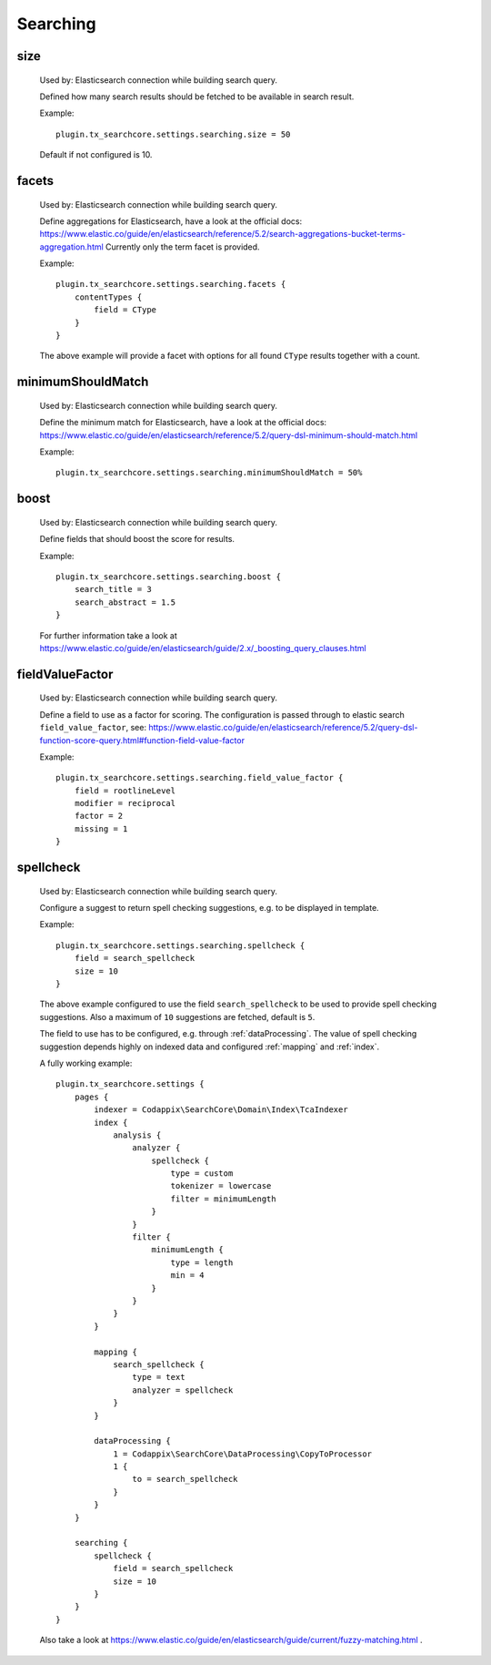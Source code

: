 .. _configuration_options_search:

Searching
=========

.. _size:

size
----

    Used by: Elasticsearch connection while building search query.

    Defined how many search results should be fetched to be available in search result.

    Example::

        plugin.tx_searchcore.settings.searching.size = 50

    Default if not configured is 10.

.. _facets:

facets
------

    Used by: Elasticsearch connection while building search query.

    Define aggregations for Elasticsearch, have a look at the official docs: https://www.elastic.co/guide/en/elasticsearch/reference/5.2/search-aggregations-bucket-terms-aggregation.html
    Currently only the term facet is provided.

    Example::

        plugin.tx_searchcore.settings.searching.facets {
            contentTypes {
                field = CType
            }
        }

    The above example will provide a facet with options for all found ``CType`` results together
    with a count.

.. _minimumShouldMatch:

minimumShouldMatch
------------------

    Used by: Elasticsearch connection while building search query.

    Define the minimum match for Elasticsearch, have a look at the official docs: https://www.elastic.co/guide/en/elasticsearch/reference/5.2/query-dsl-minimum-should-match.html

    Example::

        plugin.tx_searchcore.settings.searching.minimumShouldMatch = 50%

.. _boost:

boost
-----

    Used by: Elasticsearch connection while building search query.

    Define fields that should boost the score for results.

    Example::

        plugin.tx_searchcore.settings.searching.boost {
            search_title = 3
            search_abstract = 1.5
        }

    For further information take a look at
    https://www.elastic.co/guide/en/elasticsearch/guide/2.x/_boosting_query_clauses.html

.. _fieldValueFactor:

fieldValueFactor
----------------

    Used by: Elasticsearch connection while building search query.

    Define a field to use as a factor for scoring. The configuration is passed through to elastic
    search ``field_value_factor``, see: https://www.elastic.co/guide/en/elasticsearch/reference/5.2/query-dsl-function-score-query.html#function-field-value-factor

    Example::

        plugin.tx_searchcore.settings.searching.field_value_factor {
            field = rootlineLevel
            modifier = reciprocal
            factor = 2
            missing = 1
        }

.. _spellcheck:

spellcheck
----------

    Used by: Elasticsearch connection while building search query.

    Configure a suggest to return spell checking suggestions, e.g. to be displayed in template.

    Example::

        plugin.tx_searchcore.settings.searching.spellcheck {
            field = search_spellcheck
            size = 10
        }

    The above example configured to use the field ``search_spellcheck`` to be used to provide spell
    checking suggestions. Also a maximum of ``10`` suggestions are fetched, default is ``5``.

    The field to use has to be configured, e.g. through :ref:`dataProcessing`. The value of spell
    checking suggestion depends highly on indexed data and configured :ref:`mapping` and
    :ref:`index`.

    A fully working example::

        plugin.tx_searchcore.settings {
            pages {
                indexer = Codappix\SearchCore\Domain\Index\TcaIndexer
                index {
                    analysis {
                        analyzer {
                            spellcheck {
                                type = custom
                                tokenizer = lowercase
                                filter = minimumLength
                            }
                        }
                        filter {
                            minimumLength {
                                type = length
                                min = 4
                            }
                        }
                    }
                }

                mapping {
                    search_spellcheck {
                        type = text
                        analyzer = spellcheck
                    }
                }

                dataProcessing {
                    1 = Codappix\SearchCore\DataProcessing\CopyToProcessor
                    1 {
                        to = search_spellcheck
                    }
                }
            }

            searching {
                spellcheck {
                    field = search_spellcheck
                    size = 10
                }
            }
        }

    Also take a look at
    https://www.elastic.co/guide/en/elasticsearch/guide/current/fuzzy-matching.html .
